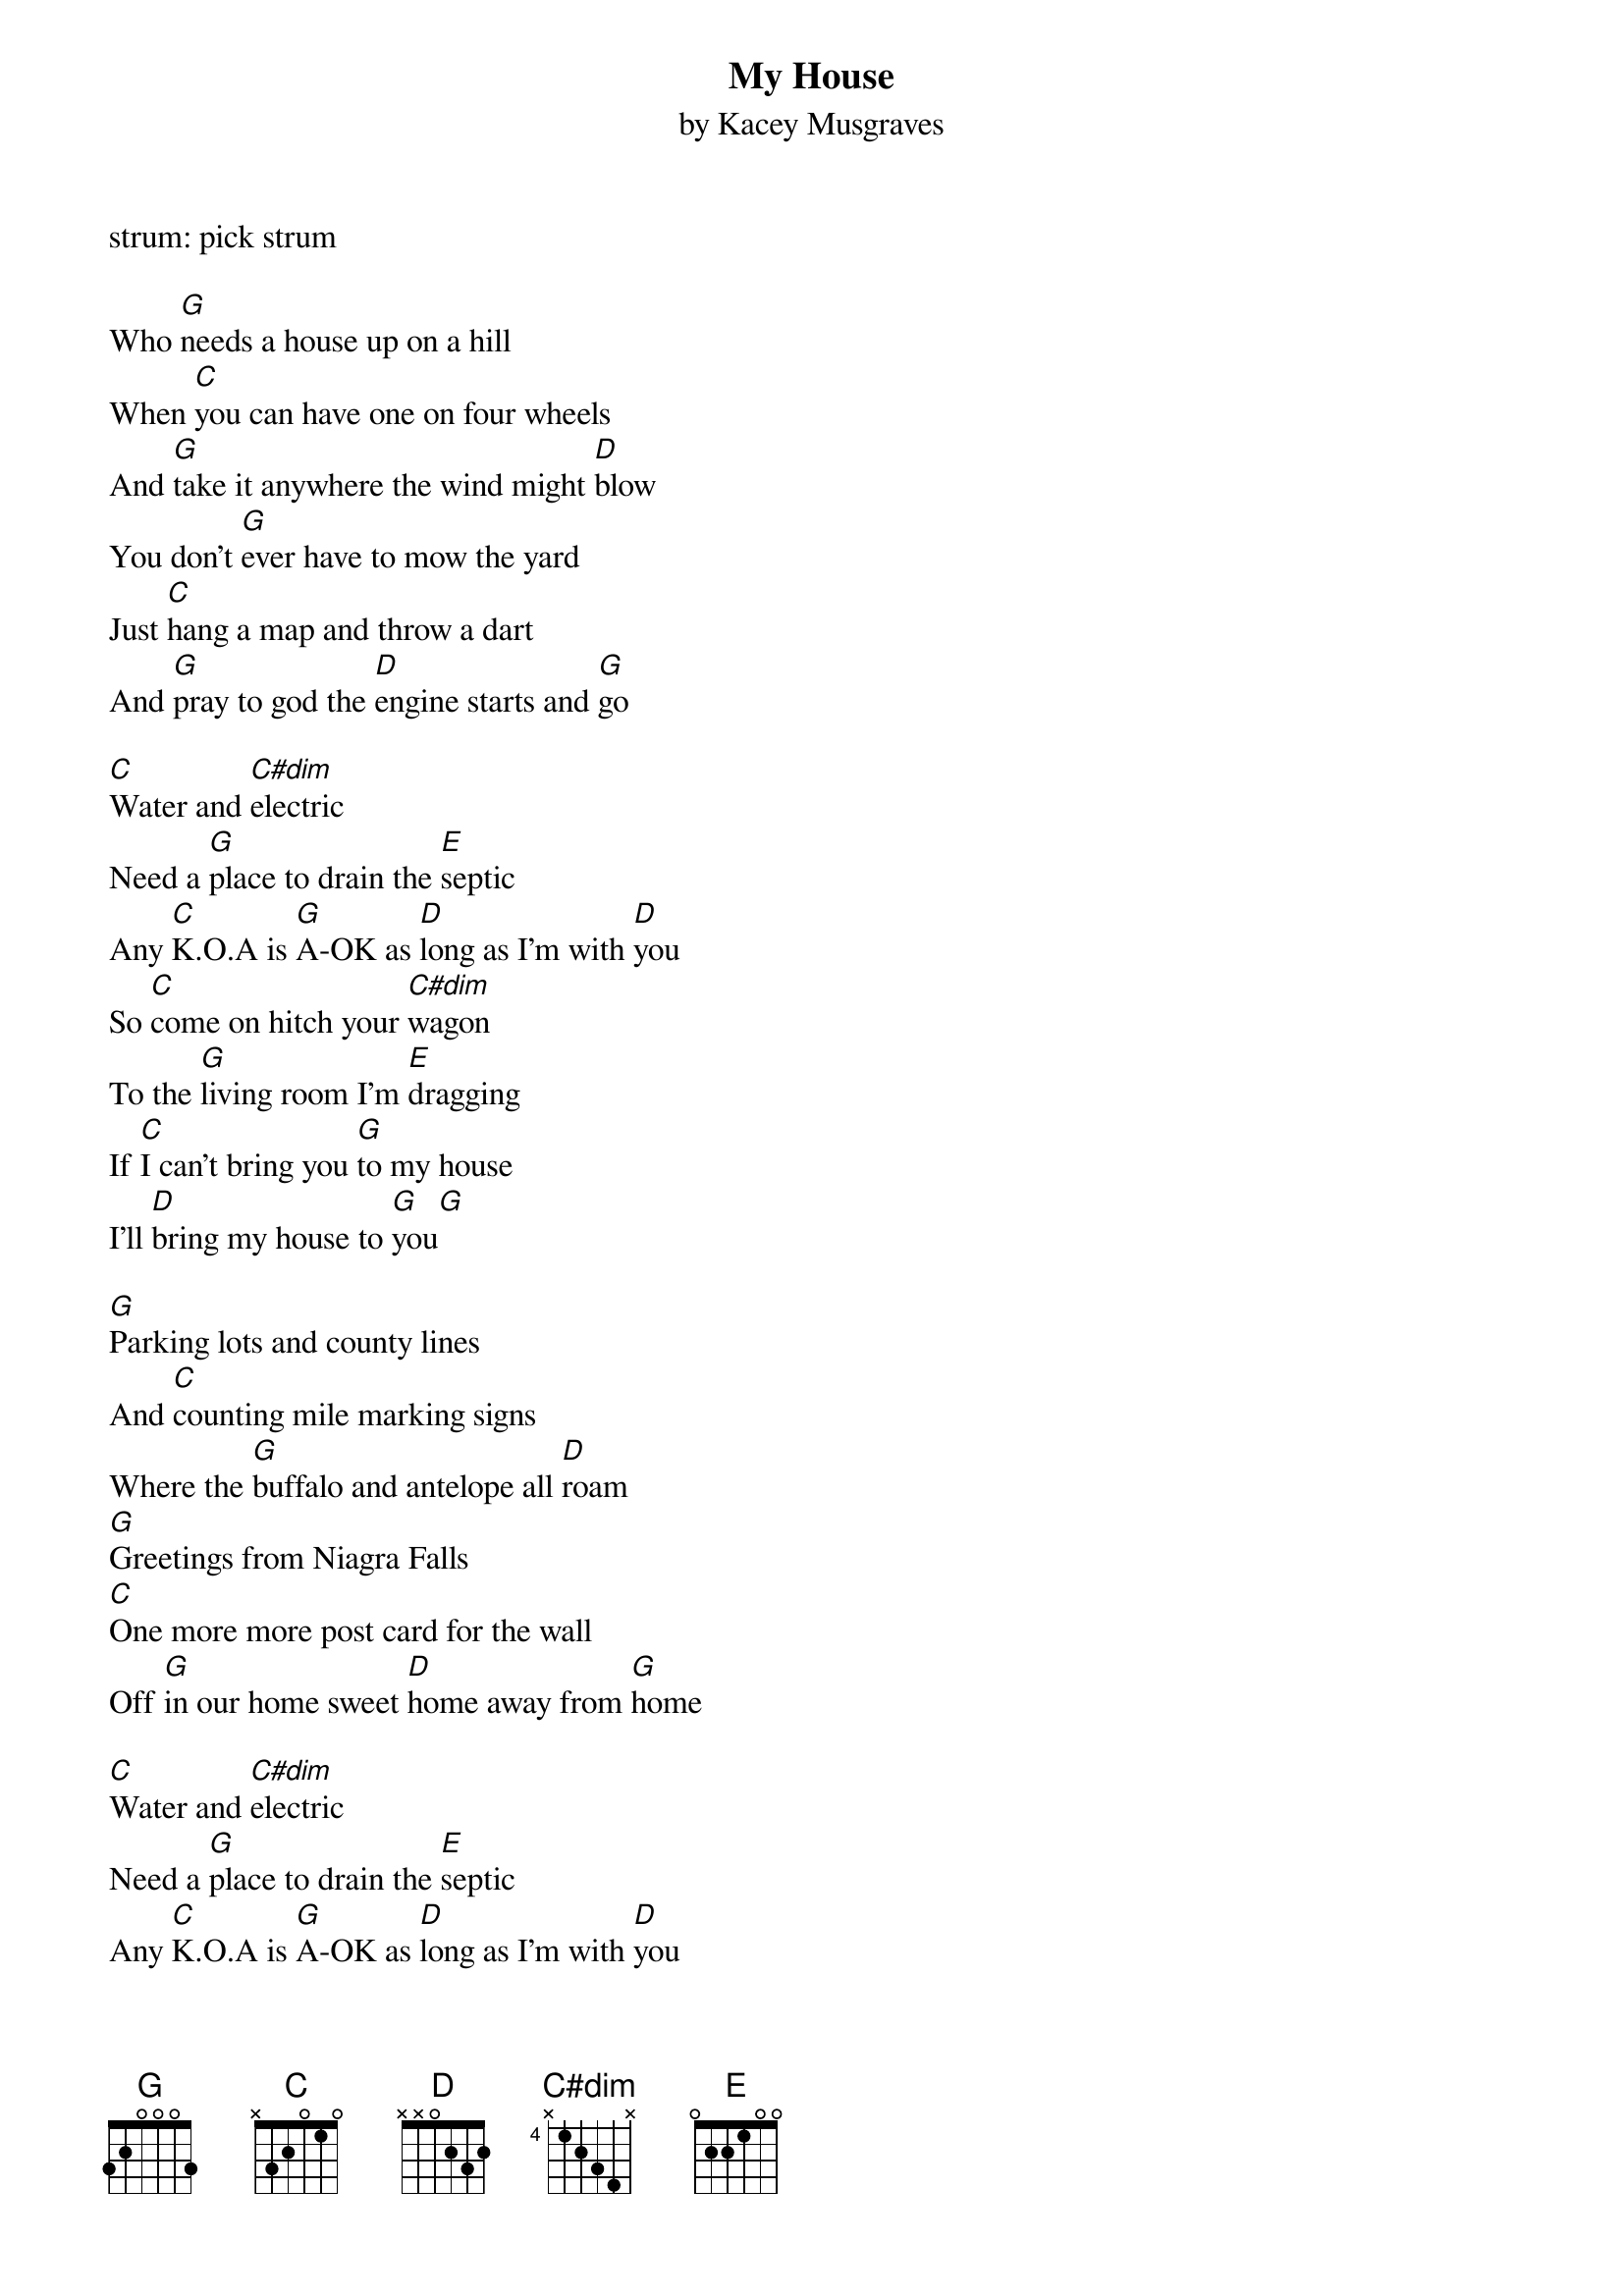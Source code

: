 {t: My House}
{st: by Kacey Musgraves}

strum: pick strum

Who [G]needs a house up on a hill
When [C]you can have one on four wheels
And [G]take it anywhere the wind might [D]blow
You don't [G]ever have to mow the yard
Just [C]hang a map and throw a dart
And [G]pray to god the [D]engine starts and [G]go

[C]Water and [C#dim]electric
Need a [G]place to drain the [E]septic
Any [C]K.O.A is [G]A-OK as [D]long as I'm with [D]you
So [C]come on hitch your [C#dim]wagon
To the [G]living room I'm [E]dragging
If [C]I can't bring you [G]to my house
I'll [D]bring my house to [G]you[G]

[G]Parking lots and county lines
And [C]counting mile marking signs
Where the [G]buffalo and antelope all [D]roam
[G]Greetings from Niagra Falls
[C]One more more post card for the wall
Off [G]in our home sweet [D]home away from [G]home

[C]Water and [C#dim]electric
Need a [G]place to drain the [E]septic
Any [C]K.O.A is [G]A-OK as [D]long as I'm with [D]you
So [C]come on hitch your [C#dim]wagon
To the [G]living room I'm [E]draggin'
If [C]I can't bring you [G]to my house
I'll [D]bring my house to [G]you[G]

In [G]Washington and [G]Idaho and [G]Oregon and [G]away we go
To [G]Tennessee and [G]Arkansas
No [G]we won't stop 'til we've [G]// seen 'em [C]// all[G]
[G]'til we've seen 'em [C]// all[G][G]

So [C]what else could you [C#dim]ask for?
You don't [G]even need a [E]passport
To [C]see the whole world [G]from our living [D]room
So [C]come on hitch your [C#dim]wagon
To the [G]happiness I'm [E]draggin'
If [C]I can't bring you [G]to my house
I'll [D]bring my house to [G]you
If [C]I can't bring you [G]to my house
I'll [D]bring my house to [G]you[G]

Don't [C]matter where we [G]go I'll [C]never be [G]alone
[C]Anywhere be[G]side you is the [D]place that I call [G]home
*PALM MUTE*
Don't [C]matter where we [G]go I'll [C]never be [G]alone
[C]Anywhere be-[G]side you is the [D]place that I call [G] (stop) home
